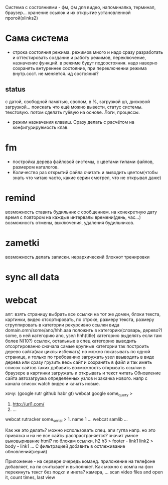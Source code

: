 Система с состояниями\режимами - фм, фм для видео, напоминалка, терминал, браузер...
  хранение ссылок и их открытие установленной прогой(xlinks2)
* Сама система
- строка состояния режима. режимов много и надо сразу разработать и
  оттестировать создание и работу режимов, переключение, назначение функций.
  в режиме будут подсостояния. надо наверно сохранять внтуреннее состояние,
  при переключении режима внутр.сост. не меняется. ид состояния?
** status
с датой, свободной памятью, свопом, в %, загрузкой цп, дисковой загрузкой... поискать что ещё можно вывести, статус системы. текстовую. потом сделать гуёвую на основе. Логи, процессы.
- режим назначения клавиш. Сразу делать с расчётом на конфигурируемость клав.
* fm
- постройка дерева файловой системы, с цветами типами файлов, размером каталогов.
- Количество раз открытий файла считать и выводить\показывать цветом(чтобы знать что читаю часто, какие серии смотрел, что не открывал даже)
* remind
возможность ставить будильник с сообщением.
  на конекретную дату время
  с повтором
  на каждые интервалы времени(день, час...)
возможность отмены, выключения, удаления будильников.
* zametki
возможность делать записки.
  иерархический блокнот
тренировки
* sync all data
* webcat
алг:
  взять страницу
  выбрать все ссылки на тот же домен, блоки текста, картинки, видео
  отсортировать, по строке, размеру текста, размеру
  сгруппировать в категории рекурсивно
    ссылки вида domain.omn/some/ano/hhh.aaa
    положить в категорию(словарь, дерево?) some, в ней категорию ano, узел hhh(title)
    категорию выделять если там более N(10?) ссылок, остальные в спец категорию
  выводить отсортированно сначала самые крупные категории
  так построить дерево\сеть сайта(как циклы избежать)
  но можно показывать по одной странице, и только по требованию загружать узел
  ввыводить в виде дерева
  или сразу грузить весь сайт и сохранять в файл\бд и так иметь список сайтов таких
  добавить возможность открывать ссылки в браузере
  а картинки загружать и открывать
  и текст читать
  Обновление сайта
  автозагрузка определённых узлов и закачка нового. 
    напр с канала список watch видео и качать новые.

хочу: (google rutr github habr gt)
webcat google some_query
>
1. http://url1.com/
2. ...
webcat rutracker some_serial
> 1. name 1 ...
webcat samlib ...

Как же это делать? можно использовать спец. апи гугла напр. но это привязка и на не все
сайты распрастраняется? значит умное выковыривание html? по блокам ссылки, h2 h3
> footer - link1 link2
> body - link1 ...
С фильтрацией
добавить в остлеживание обновлений(серий)

Приложение - на сервере очередь команд. приложение на телефоне добавляет, на пк считывает и выполняет.
Как можно с компа на фон перекинуть текст без подкл и инета? камера, ...
scan video files and open it, count times, last view
